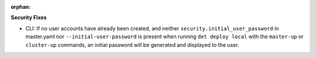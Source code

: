 :orphan:

**Security Fixes**

-  CLI: If no user accounts have already been created, and neither
   ``security.initial_user_password`` in master.yaml nor ``--initial-user-password`` is present when
   running ``det deploy local`` with the ``master-up`` or ``cluster-up`` commands, an initial
   password will be generated and displayed to the user.
